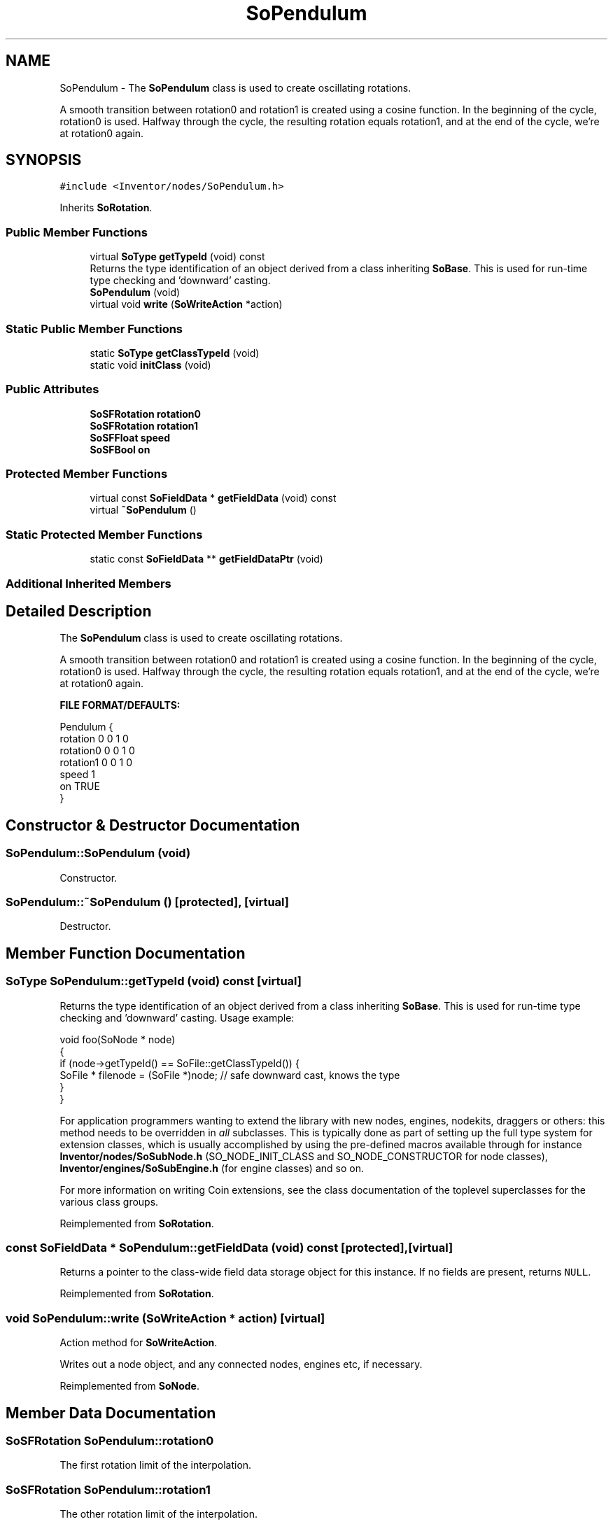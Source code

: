 .TH "SoPendulum" 3 "Sun May 28 2017" "Version 4.0.0a" "Coin" \" -*- nroff -*-
.ad l
.nh
.SH NAME
SoPendulum \- The \fBSoPendulum\fP class is used to create oscillating rotations\&.
.PP
A smooth transition between rotation0 and rotation1 is created using a cosine function\&. In the beginning of the cycle, rotation0 is used\&. Halfway through the cycle, the resulting rotation equals rotation1, and at the end of the cycle, we're at rotation0 again\&.  

.SH SYNOPSIS
.br
.PP
.PP
\fC#include <Inventor/nodes/SoPendulum\&.h>\fP
.PP
Inherits \fBSoRotation\fP\&.
.SS "Public Member Functions"

.in +1c
.ti -1c
.RI "virtual \fBSoType\fP \fBgetTypeId\fP (void) const"
.br
.RI "Returns the type identification of an object derived from a class inheriting \fBSoBase\fP\&. This is used for run-time type checking and 'downward' casting\&. "
.ti -1c
.RI "\fBSoPendulum\fP (void)"
.br
.ti -1c
.RI "virtual void \fBwrite\fP (\fBSoWriteAction\fP *action)"
.br
.in -1c
.SS "Static Public Member Functions"

.in +1c
.ti -1c
.RI "static \fBSoType\fP \fBgetClassTypeId\fP (void)"
.br
.ti -1c
.RI "static void \fBinitClass\fP (void)"
.br
.in -1c
.SS "Public Attributes"

.in +1c
.ti -1c
.RI "\fBSoSFRotation\fP \fBrotation0\fP"
.br
.ti -1c
.RI "\fBSoSFRotation\fP \fBrotation1\fP"
.br
.ti -1c
.RI "\fBSoSFFloat\fP \fBspeed\fP"
.br
.ti -1c
.RI "\fBSoSFBool\fP \fBon\fP"
.br
.in -1c
.SS "Protected Member Functions"

.in +1c
.ti -1c
.RI "virtual const \fBSoFieldData\fP * \fBgetFieldData\fP (void) const"
.br
.ti -1c
.RI "virtual \fB~SoPendulum\fP ()"
.br
.in -1c
.SS "Static Protected Member Functions"

.in +1c
.ti -1c
.RI "static const \fBSoFieldData\fP ** \fBgetFieldDataPtr\fP (void)"
.br
.in -1c
.SS "Additional Inherited Members"
.SH "Detailed Description"
.PP 
The \fBSoPendulum\fP class is used to create oscillating rotations\&.
.PP
A smooth transition between rotation0 and rotation1 is created using a cosine function\&. In the beginning of the cycle, rotation0 is used\&. Halfway through the cycle, the resulting rotation equals rotation1, and at the end of the cycle, we're at rotation0 again\&. 

\fBFILE FORMAT/DEFAULTS:\fP 
.PP
.nf
Pendulum {
    rotation 0 0 1  0
    rotation0 0 0 1  0
    rotation1 0 0 1  0
    speed 1
    on TRUE
}

.fi
.PP
 
.SH "Constructor & Destructor Documentation"
.PP 
.SS "SoPendulum::SoPendulum (void)"
Constructor\&. 
.SS "SoPendulum::~SoPendulum ()\fC [protected]\fP, \fC [virtual]\fP"
Destructor\&. 
.SH "Member Function Documentation"
.PP 
.SS "\fBSoType\fP SoPendulum::getTypeId (void) const\fC [virtual]\fP"

.PP
Returns the type identification of an object derived from a class inheriting \fBSoBase\fP\&. This is used for run-time type checking and 'downward' casting\&. Usage example:
.PP
.PP
.nf
void foo(SoNode * node)
{
  if (node->getTypeId() == SoFile::getClassTypeId()) {
    SoFile * filenode = (SoFile *)node;  // safe downward cast, knows the type
  }
}
.fi
.PP
.PP
For application programmers wanting to extend the library with new nodes, engines, nodekits, draggers or others: this method needs to be overridden in \fIall\fP subclasses\&. This is typically done as part of setting up the full type system for extension classes, which is usually accomplished by using the pre-defined macros available through for instance \fBInventor/nodes/SoSubNode\&.h\fP (SO_NODE_INIT_CLASS and SO_NODE_CONSTRUCTOR for node classes), \fBInventor/engines/SoSubEngine\&.h\fP (for engine classes) and so on\&.
.PP
For more information on writing Coin extensions, see the class documentation of the toplevel superclasses for the various class groups\&. 
.PP
Reimplemented from \fBSoRotation\fP\&.
.SS "const \fBSoFieldData\fP * SoPendulum::getFieldData (void) const\fC [protected]\fP, \fC [virtual]\fP"
Returns a pointer to the class-wide field data storage object for this instance\&. If no fields are present, returns \fCNULL\fP\&. 
.PP
Reimplemented from \fBSoRotation\fP\&.
.SS "void SoPendulum::write (\fBSoWriteAction\fP * action)\fC [virtual]\fP"
Action method for \fBSoWriteAction\fP\&.
.PP
Writes out a node object, and any connected nodes, engines etc, if necessary\&. 
.PP
Reimplemented from \fBSoNode\fP\&.
.SH "Member Data Documentation"
.PP 
.SS "\fBSoSFRotation\fP SoPendulum::rotation0"
The first rotation limit of the interpolation\&. 
.SS "\fBSoSFRotation\fP SoPendulum::rotation1"
The other rotation limit of the interpolation\&. 
.SS "\fBSoSFFloat\fP SoPendulum::speed"
Speed in cycles per second\&. Defaults to 1\&. 
.SS "\fBSoSFBool\fP SoPendulum::on"
Toggles animation on or off\&. Defaults to being \fCon\fP\&. 

.SH "Author"
.PP 
Generated automatically by Doxygen for Coin from the source code\&.
